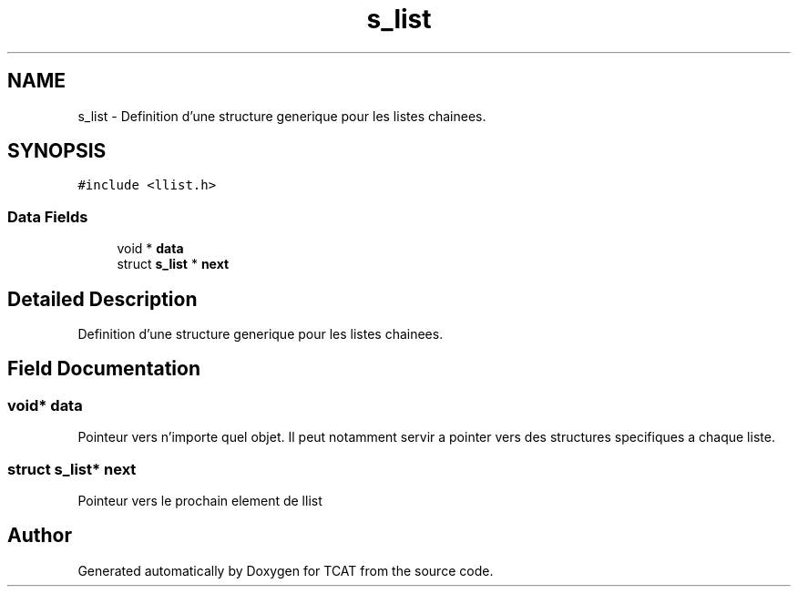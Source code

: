 .TH "s_list" 3 "Tue Jan 2 2018" "TCAT" \" -*- nroff -*-
.ad l
.nh
.SH NAME
s_list \- Definition d'une structure generique pour les listes chainees\&.  

.SH SYNOPSIS
.br
.PP
.PP
\fC#include <llist\&.h>\fP
.SS "Data Fields"

.in +1c
.ti -1c
.RI "void * \fBdata\fP"
.br
.ti -1c
.RI "struct \fBs_list\fP * \fBnext\fP"
.br
.in -1c
.SH "Detailed Description"
.PP 
Definition d'une structure generique pour les listes chainees\&. 
.SH "Field Documentation"
.PP 
.SS "void* data"
Pointeur vers n'importe quel objet\&. Il peut notamment servir a pointer vers des structures specifiques a chaque liste\&. 
.SS "struct \fBs_list\fP* next"
Pointeur vers le prochain element de llist 

.SH "Author"
.PP 
Generated automatically by Doxygen for TCAT from the source code\&.
